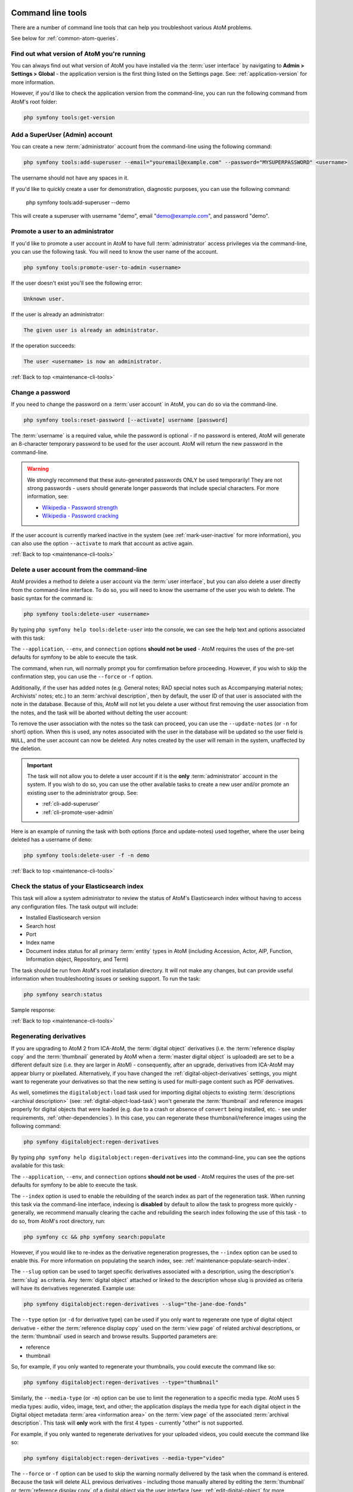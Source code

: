 .. _maintenance-cli-tools:

==================
Command line tools
==================

There are a number of command line tools that can help you troubleshoot
various AtoM problems.

See below for :ref:`common-atom-queries`.

.. SEEALSO::

   * :ref:`maintenance-populate-search-index`
   * :ref:`maintenance-clear-cache`
   * :ref:`digital-object-load-task`
   * :ref:`cli-import-export`
   * :ref:`maintenance-webserver`
   * :ref:`maintenance-troubleshooting`

   We also have a slides of many of our command-line tasks. See:

   * https://www.slideshare.net/accesstomemory/atoms-command-line-tasks-an-introduction

.. _cli-get-version:

Find out what version of AtoM you're running
============================================

You can always find out what version of AtoM you have installed via the
:term:`user interface` by navigating to **Admin > Settings > Global** - the
application version is the first thing listed on the Settings page. See:
:ref:`application-version` for more information.

However, if you'd like to check the application version from the
command-line, you can run the following command from AtoM's root folder:

.. code:: bash

   php symfony tools:get-version

.. _cli-add-superuser:

Add a SuperUser (Admin) account
===============================

You can create a new :term:`administrator` account from the command-line
using the following command:

.. code:: bash

   php symfony tools:add-superuser --email="youremail@example.com" --password="MYSUPERPASSWORD" <username>

The username should not have any spaces in it.

If you'd like to quickly create a user for demonstration, diagnostic purposes,
you can use the following command:

   php symfony tools:add-superuser --demo

This will create a superuser with username "demo", email "demo@example.com",
and password "demo".

.. _cli-promote-user-admin:

Promote a user to an administrator
==================================

If you'd like to promote a user account in AtoM to have full
:term:`administrator` access privileges via the command-line, you can use the
following task. You will need to know the user name of the account.

.. code:: bash

   php symfony tools:promote-user-to-admin <username>

If the user doesn't exist you'll see the following error:

.. code:: bash

   Unknown user.

If the user is already an administrator:

.. code:: bash

   The given user is already an administrator.

If the operation succeeds:

.. code:: bash

   The user <username> is now an administrator.

.. SEEALSO::

   For more information on user permissions, user roles, and how to manage them,
   see:

   * :ref:`user-roles`
   * :ref:`manage-user-accounts`
   * :ref:`edit-user-permissions`

:ref:`Back to top <maintenance-cli-tools>`

.. _cli-change-password:

Change a password
=================

If you need to change the password on a :term:`user account` in AtoM, you can
do so via the command-line.

.. code:: bash

   php symfony tools:reset-password [--activate] username [password]

The :term:`username` is a required value, while the password is optional - if
no password is entered, AtoM will generate an 8-character temporary password
to be used for the user account. AtoM will return the new password in the
command-line.

.. warning::

   We strongly recommend that these auto-generated passwords ONLY be used
   temporarily! They are not strong passwords - users should generate longer
   passwords that include special characters. For more information, see:

   * `Wikipedia - Password strength <http://en.wikipedia.org/wiki/Password_strength>`__
   * `Wikipedia - Password cracking <http://en.wikipedia.org/wiki/Password_cracking>`__

If the user account is currently marked inactive in the system (see
:ref:`mark-user-inactive` for more information), you can also use the option
``--activate`` to mark that account as active again.

.. seealso::

   You can also manage user passwords through the :term:`user interface`. For
   more information, see:

   * :ref:`change-password`
   * :ref:`edit-user`

:ref:`Back to top <maintenance-cli-tools>`

.. _cli-delete-user:

Delete a user account from the command-line
===========================================

AtoM provides a method to delete a user account via the :term:`user interface`,
but you can also delete a user directly from the command-line interface. To do
so, you will need to know the username of the user you wish to delete. The
basic syntax for the command is:

.. code-block:: bash

   php symfony tools:delete-user <username>

By typing ``php symfony help tools:delete-user`` into the console, we can see
the help text and options associated with this task:

.. image:: images/cli-delete-user.*
   :align: center
   :width: 90%
   :alt: An image of the options available in the delete-user command

The ``--application``, ``--env``, and ``connection`` options **should not be
used** - AtoM requires the uses of the pre-set defaults for symfony to be
able to execute the task.

The command, when run, will normally prompt you for comfirmation before
proceeding. However, if you wish to skip the confirmation step, you can use the
``--force`` or ``-f`` option.

Additionally, if the user has added notes (e.g. General notes; RAD special
notes such as Accompanying material notes; Archivists' notes; etc.) to an
:term:`archival description`, then by default, the user ID of that user is
associated with the note in the database. Because of this, AtoM will not let you
delete a user without first removing the user association from the notes, and
the task will be aborted without delting the user account:

.. image:: images/cli-delete-user-notes.*
   :align: center
   :width: 90%
   :alt: An image of the options available in the delete-user command

To remove the user association with the notes so the task can proceed, you can use
the ``--update-notes`` (or ``-n`` for short) option. When this is used, any notes
associated with the user in the database will be updated so the user field is
``NULL``, and the user account can now be deleted. Any notes created by the user
will remain in the system, unaffected by the deletion.

.. IMPORTANT::

   The task will not allow you to delete a user account if it is the **only**
   :term:`administrator` account in the system. If you wish to do so, you can use
   the other available tasks to create a new user and/or promote an existing user
   to the administrator group. See:

   * :ref:`cli-add-superuser`
   * :ref:`cli-promote-user-admin`

Here is an example of running the task with both options (force and update-notes)
used together, where the user being deleted has a username of ``demo``:

.. code-block:: bash

   php symfony tools:delete-user -f -n demo

.. SEEALSO::

   * :ref:`Delete a user account via the user interface <delete-user>`

:ref:`Back to top <maintenance-cli-tools>`

.. _cli-search-status:

Check the status of your Elasticsearch index
============================================

This task will allow a system administrator to review the status of AtoM's
Elasticsearch index without having to access any configuration files. The task
output will include: 

* Installed Elasticsearch version
* Search host
* Port
* Index name
* Document index status for all primary :term:`entity` types in AtoM (including 
  Accession, Actor, AIP, Function, Information object, Repository, and Term)

The task should be run from AtoM's root installation directory. It will not
make any changes, but can provide useful information when troubleshooting
issues or seeking support. To run the task: 

.. code-block:: bash

   php symfony search:status

Sample response: 

.. image:: images/cli-search-status-response.*
   :align: center
   :width: 90%
   :alt: An image of a typical response to the search:status task

.. SEEALSO::

   * :ref:`maintenance-elasticsearch`
   * :ref:`maintenance-populate-search-index`
   * :ref:`maintenance-troubleshooting`

:ref:`Back to top <maintenance-cli-tools>`

.. _cli-regenerate-derivatives:

Regenerating derivatives
========================

If you are upgrading to AtoM 2 from ICA-AtoM, the :term:`digital object`
derivatives (i.e. the :term:`reference display copy` and the
:term:`thumbnail` generated by AtoM when a :term:`master digital object` is
uploaded) are set to be a different default size (i.e. they are larger in
AtoM) - consequently, after an upgrade, derivatives from ICA-AtoM may appear
blurry or pixellated. Alternatively, if you have changed the
:ref:`digital-object-derivatives` settings, you might want to regenerate your
derivatives so that the new setting is used for multi-page content such as PDF
derivatives.

As well, sometimes the ``digitalobject:load`` task used for importing digital
objects to existing :term:`descriptions  <archival description>` (see:
:ref:`digital-object-load-task`) won't generate the :term:`thumbnail` and
reference images properly for digital objects that were loaded (e.g. due to a
crash or absence of ``convert`` being installed, etc. - see under requirements,
:ref:`other-dependencies`). In this case, you can regenerate
these thumbsnail/reference images using the following command:

.. code:: bash

   php symfony digitalobject:regen-derivatives

By typing ``php symfony help digitalobject:regen-derivatives`` into the
command-line, you can see the options available for this task:

.. image:: images/cli-regen-derivs.*
   :align: center
   :width: 90%
   :alt: An image of the options available in the regen-derivatives command

The ``--application``, ``--env``, and ``connection`` options **should not be
used** - AtoM requires the uses of the pre-set defaults for symfony to be
able to execute the task.

The ``--index`` option is used to enable the rebuilding of the search index as
part of the regeneration task. When running this task via the command-line
interface, indexing is **disabled** by default to allow the task to progress
more quickly - generally, we recommend manually clearing the cache and
rebuilding the search index following the use of this task - to do so,
from AtoM's root directory, run:

.. code-block:: bash

   php symfony cc && php symfony search:populate

However, if you would like to re-index as the derivative regeneration progresses,
the ``--index`` option can be used to enable this. For more information on
populating the search index, see: :ref:`maintenance-populate-search-index`.

The ``--slug`` option can be used to target specific derivatives associated with
a description, using the description's :term:`slug` as criteria. Any
:term:`digital object` attached or linked to the description whose slug is
provided as criteria will have its derivatives regenerated. Example use:

.. code:: bash

   php symfony digitalobject:regen-derivatives --slug="the-jane-doe-fonds"

The ``--type`` option (or ``-d`` for derivative type) can be used if you only
want to regenerate one type of digital object derivative - either the
:term:`reference display copy` used on the :term:`view page` of related archival
descriptions, or the :term:`thumbnail` used in search and browse results. Supported
parameters are:

* reference
* thumbnail

So, for example, if you only wanted to regenerate your thumbnails, you could
execute the command like so:

.. code:: bash

   php symfony digitalobject:regen-derivatives --type="thumbnail"

Similarly, the ``--media-type`` (or ``-m``) option can be use to limit the
regeneration to a specific media type. AtoM uses 5 media types: audio, video,
image, text, and other; the application displays the media type for each digital object in
the Digital object metadata :term:`area <information area>` on the 
:term:`view page` of the associated :term:`archival description`. This task will
**only** work with the first 4 types - currently "other" is not supported.

For example, if you only wanted to regenerate derivatives for your uploaded 
videos, you could execute the command like so: 

.. code:: bash

   php symfony digitalobject:regen-derivatives --media-type="video"

The ``--force`` or ``-f`` option can be used to skip the warning normally
delivered by the task when the command is entered. Because the task will delete
ALL previous derivatives - including those manually altered by editing the
:term:`thumbnail` or :term:`reference display copy` of a digital object via the
user interface (see: :ref:`edit-digital-object` for more information) - the task
will normally ask for confirmation when invoked:

.. image:: images/cli-regen-derivs-warning.*
   :align: center
   :width: 70%
   :alt: An image of the CLI warning when invoking the regen-derivatives command

However, experienced developers and system administrators can skip having to
manually confirm the procedure by using the ``--force`` (or ``-f`` for short)
option as part of the command.

The ``--only-externals`` (or ``-o`` for short) option can be used if you would
only like to attempt to regenerate the local derivatives for linked digital
objects - that is, those that have been linked via an external URI, rather than
by uploading a :term:`master digital object`. For more information on linking
digital objects, see: :ref:`link-digital-object`.

The ``--skip-to`` option is useful when the task is interrupted, such as when
an error is encountered mid-process that ends the task. As the task
progresses during normal execution, it will output information about the
current digital object filename it is working on. If the task interrupts
(for example, trying to fetch a large external digital object, the task might
time out), a system administrator can use this option to resume the task
where it interrupts. Example:

.. code-block:: bash

   $ php symfony digitalobject:regen-derivatives

   Regenerating derivatives for file1.jpg...
   Regenerating derivatives for file2.jpg...
   Regenerating derivatives for file3.jpg...

   <timeout error occurs>

   $ php symfony digitalobject:regen-derivatives --skip-to='file3.jpg'

   Regenerating derivatives for file3.jpg...
   <task continues where it left off>

The ``--json`` or ``-j`` option is for advanced users who would like to target
only a specific subset of digital objects for regeneration. With this option, a
user can supply the path to a JSON file that lists the internal
digital_object ID's associated with the digital objects targeted and stored in
AtoM's database. These digital_object ID's will first need to be determined
by crafting an SQL query designed to meet your specific criteria. Help crafting
these queries is not covered here (though you can see below,
:ref:`common-atom-queries`, for a BASIC introduction to SQL queries in AtoM) - in
general, we only recommend this task be used by experienced administators.

Once you have determined the IDs of the digital objects you would like to target
with the task, you can place them in square brackets in a JSON file, separated by
commas, like so:

.. code:: bash

   [372, 366, 423, 117]

*(etc)*

The criteria for the ``--json`` option then becomes the path to your JSON file:

.. code:: bash

   php symfony digitalobject:regen-derivatives --json="path/to/my.json"

.. WARNING::

   When running the ``regen-derivatives`` task, **all** of your current derivatives
   for the targeted digital objects will be deleted - meaning ALL of them if you
   provide no criteria such as a slug or a JSON file. They will be replaced
   with new derivatives after the task has finished running. If you have
   manually changed the :term:`thumbnail` or :term:`reference display copy`
   of a digital object via the user interface (see:
   :ref:`edit-digital-object`), these two will be replaced with digital
   object derivatives created from the :term:`master digital object`.

Finally, the ``--no-overwrite`` or ``-n`` option can be used if you only want to
generate derivatives where they are currently missing. All existing derivatives
will be left as-is in AtoM. When this option is used, no confirmation prompt is
given: the task will begin generating missing derivatives as soon as you enter
it in the console.

:ref:`Back to top <maintenance-cli-tools>`

.. _cli-re-index-pdf:

Re-indexing PDF text
====================

.. code:: bash

   php symfony digitalobject:extract-text

In rare situations you may want to to re-index all PDFs to make their text
searchable in AtoM without having to re-import them completely. This task
will go through each existing PDF imported into AtoM and re-index their
contents for searches.

For linked :term:`digital objects <digital object>` (e.g. PDFs that are linked
from a publicly accessible URI, instead of uploaded locally - see for example:
:ref:`link-digital-object`), this task will re-fetch a version of the external
PDF and store it in a temporary file, re-index the contents, and then purge the
local :term:`master <master digital object>` after the indexing is complete.

.. TIP::

      .. image:: images/app-yml-settings.*
         :align: right
         :width: 20%
         :alt: An image of the app.yml file in AtoM

   Large PDFs may cause 500 errors if you do not first adjust the download
   timeout limit. You can do this by changing the value in the ``app.yml`` file
   located in ``/config/app.yml``. The default timeout value in AtoM is 10s. You
   should also clear the cache after making changes to the ``app.yml`` file:

   .. code:: bash

      php symfony cc


.. _cli-rebuild-nested-set:

Rebuild the nested set
======================

AtoM generally uses a relational database to store its data (we recommend
MySQL). However, relational databases, which are comprised of flat tables,
are not particularly suited to handling hierarchical data. As developer
`Mike Hillyer <http://mikehillyer.com/articles/managing-hierarchical-data-in-mysql/>`__
notes, "Hierarchical data has a parent-child relationship that is not naturally
represented in a relational database table." One method of addressing this is
to employ a "Nested set model" (`Wikipedia <http://en.wikipedia.org/wiki/Nested_set_model>`__).
AtoM makes use of a nested set to manage hierarchical relationships, such as
between parent and child :term:`terms <term>` and
:term:`descriptions <archival description>`.

Sometimes, during operations that involve updates to large hierarchies, the
nested set can become corrupted - especially if the server times out during an
operation that reaches the execution limit settings. The following task will
rebuild all nested sets in AtoM:

.. code:: bash

   php symfony propel:build-nested-set

.. _cli-generate-slugs:

Generate slugs
==============

In some cases, AtoM may time out in the middle of an operation that involves
the creation of new records - for example, if a user attempts to import a
very large CSV file through the :term:`user interface` (rather than the
command-line - see: :ref:`csv-import`). In such cases, it is possible that
AtoM has died after creating an :term:`information object`, but before having
a chance to create a :term:`slug` for the record. This can cause unexpected
errors in the application - most notably, 500 errors when trying to access the
records missing slugs through the application interface.

If you want to generate slugs for records in AtoM without them, you can use
the following command:

.. code:: bash

   php symfony propel:generate-slugs

This task will work for the following entities:

* information objects (e.g. :term:`archival descriptions <archival description>`)
* actors (e.g. :term:`authority records <authority record>`)
* :term:`terms <term>`
* :term:`taxonomies <taxonomy>`
* physical objects (e.g. :term:`storage <physical storage>` locations, etc)
* :term:`events <event>` (e.g. creation events, etc - usually the relationship
  between actors and information objects)
* :term:`accession records <accession record>`
* :term:`deaccession records <deaccession record>`
* :term:`digital objects <digital object>`
* :term:`functions <function>`
* :term:`rights records <rights record>`
* :term:`static pages <static page>`
* relations (e.g. relations between objects - i.e. relating two descriptions,
  relating an information object to a digital object, relating an information
  object to a physical storage location, relating two actors, etc)

If an error has left other areas in AtoM without slugs (for example, a donor
record, etc), this task will **not** resolve the issue - you will likely have
to manually insert a slug into the database for that entity.

For information objects, the generate slugs task will respect the global
settings for the source from which description permalinks are created. These
settings can be controlled by an :term:`administrator` via the user interface
- for more information, see: 

* :ref:`description-permalinks`.
* :ref:`permissive-slugs`

Note that by default, existing slugs will **not** be replaced. If you want to
generate new slugs for existing objects, you will need to first delete the
existing slugs from the database. This can be useful for records in which a
random slug has been automatically assigned, because the default user data
used to generate the slug has not been provided (see
:ref:`below <slugs-in-atom>` for more information on how slugs are generated in
AtoM).

However, if you would like to replace **all** existing slugs with newly
generated slugs, you can use the ``--delete`` option, like so:

.. code:: bash

   php symfony propel:generate-slugs --delete

.. IMPORTANT::

   This will replace all custom slugs you may have created with the
   Rename module! For more information on the Rename module, see:
   :ref:`rename-title-slug`

Slugs can also be manually deleted via SQL queries. For further information on
deleting slugs from AtoM's database via SQL, see below in the section on
:ref:`common-atom-queries` - particularly, :ref:`sql-delete-slugs`.

.. SEEALSO::

   * :ref:`sql-truncate-slugs`

.. _slugs-in-atom:

Notes on slugs in AtoM
----------------------

A :term:`slug` is a word or sequence of words which make up the last part of a
URL in AtoM. It is the part of the URL that uniquely identifies the resource
and often is indicative of the name or title of the page (e.g.: in
*www.yourwebpage.com/about*, the slug is *about*). The slug is meant to
provide a unique, human-readable, permanent link to a resource.

In AtoM, all pages based on user data (such as :term:`archival descriptions
<archival description>`, :term:`archival institutions <archival institution>`,
:term:`authority records <authority record>`, :term:`terms <term>`, etc.) are
automatically assigned a slug based on the information entered into the
resource:

==================== =============================
Entity type          Slug derived from
==================== =============================
Archival description Title or Reference code
Authority record     Authorized form of name
Accession            Identifier (accession number)
Users, Groups        Automatically generated
Other entities       Name
==================== =============================

By default in new  installations, AtoM will "sanitize" slugs, removing spaces, 
special characters, punctuation, and capital letters. However, this behavior can
be changed by an administrator to allow a more permissive slug generation 
pattern, where any UTF-8 character allowed by 
`RFC 3987 <https://tools.ietf.org/html/rfc3987>`__ in an Internationalized 
Resource Identifier 
(`IRI <https://en.wikipedia.org/wiki/Internationalized_Resource_Identifier>`__)
can be used. For more information, see: 

* :ref:`permissive-slugs`

When this permissive mode is enabled, AtoM will allow the following to be used 
in slugs: 

* a-z, A-Z, and 0-9
* All unicode characters specified in `RFC 3987 <https://tools.ietf.org/html/rfc3987>`__, 
  including characters with accents
* The following punctuation symbols: ``, - _ ~ : = * @``

Certain special characters are still reserved either as specified by IRI
requirements or based on how AtoM generates URLs. Consequently, even when
permissive mode is enabled, some sanitization will still take place. For
example:

* Spaces will still be replaced by dashes
* Special characters not listed above will be stripped - examples include: 
  ``! ` " ' # $ / | \ + % ( ) { } [ ] . < > ?``

When the permissive setting is set to "No" and slugs are being more 
comprehensively sanitized, generated slugs will only allow digits, letters,
and dashes. Sequences of unaccepted characters (e.g. accented or special
characters, etc.) are replaced with valid characters such as English alphabet
equivalents or dashes. This conforms to general practice around slug creation
- for example, it is "common practice to make the slug all lowercase, accented
characters are usually replaced by letters from the English alphabet,
punctuation marks are generally removed, and long page titles should also be
truncated to keep the final URL to a reasonable length"
(`Wikipedia <http://en.wikipedia.org/wiki/Clean_URL#Slug>`__). 

In AtoM, all slugs are truncated to a maximum of 250 characters. Case matters
for the uniqueness of a slug - for example: ``my-slug`` is not considered the
same as ``My-slug`` or ``My-Slug``, which could all point to different records
in AtoM.

If a slug is already in use, AtoM will append a dash and an incremental number
(a numeric suffix) to the new slug - for example, if the slug "*correspondence*"
is already in use, the next record with a title of "correspondence" will
receive the slug "*correspondence-2*".

If a record is created without data in the :term:`field` from which the slug
is normally derived (e.g. an :term:`archival description` created without a
title), AtoM will assign it a randomly generated alpha-numeric slug. Once
assigned, slugs for archival descriptions can be changed through the
:term:`user interface`. Slugs for other entity types cannot be changed through
the user interface - either the record must be deleted and a new record created,
or you must manipulate the database directly, or use the :ref:`cli-generate-slugs` 
task described above.

.. TIP::

   Users can edit the slug associated with an :term:`archival description`
   via the :term:`user interface`. For more information, see:

   * :ref:`rename-title-slug`

Finally, :term:`static pages <static page>`, or permanent links, include a
slug :term:`field` option, but only slugs for new static pages can be edited
by users; the slugs for the default :term:`Home page` and :term:`About page`
in AtoM **cannot** be edited. New static page slugs can either be customized
by users or automatically generated by AtoM if the field is left blank; AtoM
will automatically generate a slug that is based on the "Title" you have
indicated for the new static page. For more information on static pages in
AtoM, see: :ref:`manage-static-pages`.

.. NOTE::

   Slugs such as "search" and "browse" are reserved for use in AtoM by the
   Search and Browse modules - if you create a static page, or even a
   description, with the slug "search", it may interfere with your search
   results, redirecting to this new page instead of display your results! A
   simple workaround would be to iterate the slug (e.g. "search-1") or alter
   it in some meaningful way (e.g. for a static page with tips on searching,
   changing the slug to "search-help").

.. TIP::

   For developers interested in seeing the code where slugs are handled in
   AtoM, see ``/lib/model/QubitSlug.php``

.. _cli-normalize-taxonomy:

Taxonomy normalization
======================

A command-line tool will run through :term:`taxonomy` terms, consolidating
duplicate terms. If you've got two terms named "Vancouver" in the "Places"
taxonomy, for example, it will update term references to point to one of the
terms and will delete the others.

.. code:: bash

   php symfony taxonomy:normalize [--culture=<culture>] <taxonomy name>

**Task options**

.. image:: images/cli-taxonomy-normalize.*
   :align: center
   :width: 70%
   :alt: An image of the CLI options when invoking the taxonomy:normalize command

By entering ``php symfony help taxonomy:normalize`` into the command-line, you
see the options and descriptions available on this tool, as pictured above.

The ``--application``, ``--env``, and ``connection`` options **should not be
used** - AtoM requires the uses of the pre-set defaults for symfony to be
able to execute the import.

The ``--culture`` option on this command-line tool is optional - the default
value, if none is entered is *en* (English). The value you
enter for <culture> should be the default culture of the terms you wish to
normalize - in most cases this will be the default culture you set up when
installing AtoM (though depending on your imports and multi-lingual use of the
application, this may not always be true) The value, if needed, should be
entered using two-letter ISO  639-1 language code values - for example,
"en" for English; "fr" for French,  "it" for Italian, etc.
See `Wikipedia <http://en.wikipedia.org/wiki/List_of_ISO_639-1_codes>`__ for a
full list of ISO 639-1 language codes.

The taxonomy name value should be entered as it is seen in the 
:term:`user interface` in **Manage > Taxonomies** for the culture you want to 
normalize (i.e. if you are trying to normalize the French terms, then use the 
French name of the related taxonomy). This value is case sensitive. If the 
taxonomy name has spaces (i.e. if it is more than one word), use quotation 
marks around the taxonomy name.

Below is an example of running this command on French terms in the Description 
Details Level taxonomy:

.. code:: bash

   php symfony taxonomy:normalize --culture="fr" "Niveaux de détail de la description"

You might also run this command on English terms in the Places taxonomy like
so:

.. code:: bash

   php symfony taxonomy:normalize Places

.. _cli-normalize-physical-object:

Manage physical storage locations
=================================

AtoM currently provides two command-line tasks that enable system administrators
to manage physical object storage locations and to perform the following:

* Consolidate duplicated storage location information.
* Delete physical object storage locations not linked to any descriptions.

Normalize physical object data
------------------------------

The physical object normalization task aids in the management of containers
in AtoM's physical storage module. Specifically, this task identifies duplicate
storage locations that share identical values in the container name, location,
and type. When duplicates are identified, the oldest of this data (based on the
createdAt timestamp in the database) will be preserved, and then all relations
from the duplicate(s) are appended to that record before deletion. Running this
task essentially aids in the consolidation of duplicate storage locations.

.. code:: bash

   php symfony physicalobject:normalize

**Task options**

.. image:: images/cli-physical-obj-normalize.png
   :align: center
   :width: 70%
   :alt:   An image of the CLI options when invoking the physicalobject:normalize 
           command

By entering ``php symfony help physicalobject:normalize`` into the command-line,
you see the options and descriptions available on this tool, as pictured above.

The ``--application``, ``--env``, and ``connection`` options **should not be
used** - AtoM requires the uses of the pre-set defaults for symfony to be
able to execute the import.

The ``--name-only`` option specifies that the task only should match and
consolidate based on the container's name.

The ``--verbose`` option shows details of what is marked for deletion.

The ``--force`` option will enable normalization without confirmation.

The ``--dry-run`` option makes no database changes. The output will be a list
of containers that will be affected in the console, without actually merging
and deleting.

Delete unlinked physical object locations
-----------------------------------------

Another tool that may be helpful for managing physical storage locations
is a task to identify containers in the physical storage module that are not
linked to any archival descriptions and then to delete them.

.. code:: bash

   php symfony physicalobject:delete-unlinked

**Task options**

.. image:: images/cli-physicalobject-delete-unlinked.png
   :align: center
   :width: 70%
   :alt:   An image of the CLI options when invoking the physicalobject:delete-
           unlinked command

By entering ``php symfony help physicalobject:delete-unlinked`` into the
command-line, you see the options and descriptions available on this tool, as
pictured above.

The ``--application``, ``--env``, and ``connection`` options **should not be
used** - AtoM requires the uses of the pre-set defaults for symfony to be
able to execute the import.

The ``--name-only`` option specifies that the task only should match and
consolidate based on the container's name.

The ``--verbose`` option shows details of what is marked for deletion.

The ``--force`` option will enable normalization without confirmation.

The ``--dry-run`` option makes no database changes. The output will be a list
of containers that will be affected in the console, without actually merging
and deleting.

:ref:`Back to top <maintenance-cli-tools>`

.. _cli-update-publication-status:

Update the publication status of descriptions
=============================================

In AtoM, an :term:`archival description` can have :term:`publication status`
of either "Draft" or "Published". The publication status of a record, which
can be set to either :term:`draft <draft record>` or
:term:`published <published record>`, determines whether or not the associated
description is visible to unauthenticated (i.e., not logged in) users, such as
:term:`researchers <researcher>`. It can be changed via the
:term:`user interface` in the :term:`administration area` of a description's
:term:`edit page` by a user with edit permissions.
See :ref:`publish-archival-description` for instructions on changing this via
the user interface.

If you would like to change the publication status of a record via the
command-line, you can use the following command-line tool, run from the root
directory of AtoM. You will need to know the :term:`slug` of the description
whose publication status you wish to update.

You can also update the publication status of all descriptions associated with
an :term:`archival institution` by using the ``--repo`` option and providing a
:term:`repository` slug instead - details are included below. Here is the basic
syntax of the command with all options shown:

.. code:: bash

   php symfony tools:update-publication-status [--application[="..."]] [--env="..."] [--connection="..."] [-f|--force] [-i|--ignore-descendants] [-y|--no-confirm] [-r|--repo] publicationStatus slug

Notes on use
------------

AtoM requires two parameters to be able to execute the task: the publication
status you wish to use, and the :term:`slug` of a resource on which to perform
the task. For the publication status, you can use any term you have added to the
Publication status :term:`taxonomy` in AtoM - the default terms are Draft, and
Published. You **cannot** create a new publication status :term:`term` by using
this task - the term must already exist in AtoM, or the task will fail.

**Example use (no options)** - update a description with a slug of
``example-description`` to published:

.. code:: bash

   php symfony tools:update-publication-status published example-description

**Task options:**

.. image:: images/cli-pub-status.*
   :align: center
   :width: 70%
   :alt: The CLI options when invoking the publication status command

By entering ``php symfony help tools:update-publication-status`` into the
command-line, you see the options available on this tool, as pictured above.

The ``--application``, ``--env``, and ``connection`` options **should not be
used** - AtoM requires the uses of the pre-set defaults for symfony to be
able to execute the task.

In general and as in the user interface, if a :term:`parent <parent record>`
description is updated, it will also update the publication status of its
children. In some rare cases however, there may be legacy records in the
system with a publication status of NULL. The command-line option ``--force``,
or ``-f`` for short, will force the update of the target information object
and all of its :term:`children <child record>`, including legacy records that
might have a publication status of NULL. We recommend using this option any
time you want a publication status update to affect children as well.

The ``--ignore-descendents``, or ``-i``, option can be used to leave the
publication status of all :term:`children <child record>` unchanged. This is
useful if you have a mixture of publication statuses at lower levels - some
draft, and some published.

Normally when the command is run, AtoM will ask for a y/N confirmation before
proceeding. The ``--no-confirm`` or ``-y`` option was introduced so that
developers who are interested in using this task in a larger scripted action
can override the confirmation step.

If the ``--repo`` or ``-r`` option is used, AtoM will update the publication
status for **ALL** descriptions belonging to the associated
:term:`repository` (i.e. :term:`archival institution`). To use this option,
you must supply the :term:`slug` of the repository.

**Example use** - updating all the descriptions associated with "My archival
institution" (slug = ``my-archival-institution``) to published.

.. code:: bash

   php symfony tools:update-publication-status --repo published my-archival-institution

As the task proceeds, it will print a ``.`` period in the command-line for each
record that is updated, providing a visual indication of progress.


.. image:: images/cli-update-pub-repo.*
   :align: center
   :width: 70%
   :alt: The CLI output when updating all descriptions associated with a repository

.. WARNING::

   This task is NOT designed for scalability. If you are planning on updating
   the publication status of thousands of records, we recommend using SQL to
   do so instead. We have included instructions on how to do so below - see:

   * :ref:`sql-update-publication-status`
   * :ref:`sql-update-publication-status-repo`

:ref:`Back to top <maintenance-cli-tools>`

.. _cli-unlink-creators:

Unlink creators from child descriptions and reapply inheritance to hierarchy
============================================================================

By default in AtoM, :term:`creators <creator>` and :term:`repository` names
(aka :term:`archival institutions <archival institution>`) are automatically
inherited from :term:`parent <parent record>` levels in descendant records -
meaning if you add a creator name at a :term:`collection` level, it will be
inherited all the way down to the lowest level records if no alternative
creator name is manually added to an intermediate level.

This adheres to the International Council of Archives' multilevel description
rules , which encourage descriptive practices that move "from the general to
the specific" (:ref:`ISAD <isad-template>` 2.1), include only information
relevant to the level of description (2.2), and "do not repeat information at
a lower level of description that has already been given at a higher level"
(2.4). Additionally, this supports better scalability and performance in AtoM
when working with large hierarchies, as less descriptions need to be updated
if the creator is edited.

In some circumstances, an intermediate creator can be purposefully added at
intermediate levels (e.g. a different creator for a series). For scenarios
where users *unknowingly* add direct links to the same creator at some or all
lower levels of description, the following command-line task can be used to
automatically unlink that creator and reapply the default inheritance rules at
lower levels of description.

**Using the unlink creators task**

.. code:: bash

   php symfony tools:unlink-creators

.. image:: images/cli-unlink-creators.*
   :align: center
   :width: 90%
   :alt: An image of the help page for the unlink creators from description tool

By typing ``php symfony help tools:unlink-creators`` into the command-line, you
can see the options available on the unlink creators task, as pictured above.

The ``--application``, ``--env``, and ``connection`` options **should not be
used** - AtoM requires the uses of the pre-set defaults for Symfony to be
able to execute the task.

The ``--creator-slug`` option takes the :term:`slug` of an :term:`authority
record` (i.e. one linked to descriptions as a :term:`creator`) as input. When
used, it restricts the affected descriptions to those associated with a
specific creator.

The ``--description-slug`` option takes the :term:`slug` of an 
:term:`archival description` as input, and when used, restricts the changes to 
the specified :term:`archival unit` and its descendants. 

An example of using the task to restrict the changes to a specific collection: 

.. code-block:: bash

   php symfony tools:unlink-creators --description-slug="my-collection-slug"

:ref:`Back to the top <maintenance-cli-tools>`

.. _cli-move-actor-relations:

Move description relations from one authority record to another
===============================================================

This task allows a user to specify a source :term:`authority record`, and a 
target. When run, the task will move all :term:`archival description` relations
from the source to the target, including event relations (i.e. :term:`creator` 
and other event type relations) and name :term:`access points <access point>`. 
Any existing description relations already associated with the target authority
record will be unaffected by the task.  

This can be useful in scenarios such as: 

* When performing a data migration or an update import, and you accidentally 
  create duplicate authority records
* When attempting to update an authority causes timeouts (relations 
  can be moved to a new authority with the correct information, or a temporary
  authority while the source record is updated)
* Manually cleaning up near-duplicates in a :term:`multi-repository system` (e.g. 
  combining "John Smith" and "Smith, John" into a single authority record)

The task accepts two :term:`slugs <slug>` as input - the slug of the source
authority record (i.e. the one currently with the relations), and the slug of
the target (i.e. the authority to which you want to move your relations).

.. TIP::

   A :term:`slug` is a word or sequence of words which make up a part of a URL
   that identifies a page in AtoM. It is the part of the URL located at the
   end of the URL path and often is indicative of the name or title of the
   page (e.g.: in  ``www.youratom.com/this-description``, the slug is
   ``this-description``). For more information on slugs in AtoM, see:

   * :ref:`slugs-in-atom`

The basic syntax of this task is: 

.. code-block:: bash

   php symfony actor:move-description-relations source-slug target-slug

Where ``source-slug`` is the :term:`slug` of the authority with the relations, 
and ``target-slug`` represents the slug of the authority record where the 
relations will be moved. 

By default, this task will update AtoM's search index as it runs. However, if 
you want to disable this behavior (for example, if you are moving hundreds or 
thousands of relations and want to optimize for performance), you can prevent 
this by using the ``--skip-index`` option. Example use with this option: 

.. code-block:: bash

   php symfony actor:move-description-relations --skip-index source-slug target-slug

If you skip the search index update, you will need to manually update the search
index after: 

.. code-block:: bash

   php symfony search:populate

See: :ref:`maintenance-populate-search-index`

.. IMPORTANT::

   **Task notes and limitations**

   * This task will **not** delete either authority record. That must be done
     manually after the task is run, if desired.
   * The task will **only** move description relations - not other relations,
     such as related actors.
   * This task does **not** attempt to merge actor metadata. Any metadata from
     the source that you want to see on the target must be manually added.

:ref:`Back to the top <maintenance-cli-tools>`

.. _cli-delete-description:

Delete a description
====================

You can delete a description from the command-line if you know the
description's :term:`slug`. A slug is a word or sequence of words which make
up a part of a URL that  identifies a page in AtoM. It is the part of the URL
located at the end of the URL path and often is indicative of the name or
title of the page (e.g.: in  *www.youratom.com/this-description*, the slug
is *this-description*). When a new information object is created in AtoM,
the slug for that page is generated based on the title, with spaces,
stopwords, and special characters stripped out.

If you know the slug of a description you'd like to delete, use the following
command to delete it from the command-line:

.. code:: bash

   php symfony tools:delete-description <slug>

AtoM will ask you for confirmation before you proceed giving you a count of
descriptions affected (e.g. the target description and its descendants):

.. image:: images/cli-delete-description.*
   :align: center
   :width: 70%
   :alt: The CLI warning when deleting a description

.. TIP::

   If you would like to proceed without having to confirm your actions, you
   can use the ``--no-confirmation`` option - or its shorthand, ``-B``, like
   so:

   .. code:: bash

      php symfony tools:delete-description -B <slug>

You can also delete all descriptions that are associated with a particular
:term:`repository`, by using the ``--repository`` option, and supplying the
:term:`slug` of the linked repository instead of the slug of a description. For
example, if your repository is called "Example Archives," with a slug in AtoM of
``example-archives``, then you could delete **all** :term:`archival description`
records linked to this repository with the following command:

.. code-block:: bash

   php symfony tools:delete-description --repository example-archives

:ref:`Back to top <maintenance-cli-tools>`

.. _cli-delete-drafts:

Delete all draft descriptions
=============================

If you want to remove all :term:`draft <draft record>` information object (e.g.
:term:`archival description`) records from AtoM, you can use the following
command-line tool to delete all records with a :term:`publication status` of
"Draft":

.. code:: bash

   php symfony tools:delete-drafts

The task will ask you to confirm the operation:

.. code:: bash

   >> delete-drafts Deleting all information objects marked as draft...
   Are you SURE you want to do this (y/n)?

Enter "y" if you are certain you would like to delete all draft records.

:ref:`Back to top <maintenance-cli-tools>`

.. _delete-digital-object-cli:

Delete a digital object
=======================

AtoM maintains a 1:1 relationship between a :term:`digital object` and an 
:term:`information object` (AKA an :term:`archival description`) - this means 
that every digital object in AtoM must have an associated description, and a 
description cannot be linked to more than 1 digital object. For more general
information on digital objects in AtoM, see: 

* :ref:`upload-digital-object`

You can delete a description's associated digital object from the command-line
if you know the related description's :term:`slug`, using the 
``digitalobject:delete`` task. The task also includes an option to delete 
digital objects from all descendant records, when a 
:term:`parent <parent record>` description slug is provided.  

.. TIP::

   A slug is a word or sequence of words which make up a part of a URL that
   identifies a page in AtoM. It is the part of the URL located at the end of
   the URL path and often is indicative of the name or title of the page
   (e.g.: in  ``www.youratom.com/this-description``, the slug is
   ``this-description``). For more information on slugs in AtoM, see: 

   * :ref:`slugs-in-atom`

The basic syntax for the task is:

.. code-block:: bash

    php symfony digitalobject:delete slug-of-description

Where ``slug-of-description`` represents the slug of the target record. 

By running ``php symfony help digitalobject:delete`` we can see the
command-line's help output for the task:

.. image:: images/cli-delete-object-help.*
   :align: center
   :width: 85%
   :alt: An image of the command-line's help text for the digital object delete task

The ``--application``, ``--env``, and ``connection`` options **should not be
used** - AtoM requires the uses of the pre-set defaults for Symfony to be
able to execute the task.

**Deleting digital objects from a multi-level hierarchy**

The task also include one user option, ``--and-descendants``, that can be used to delete all digital objects from an :term:`archival unit`. When using the ``--and-descendants`` option, the slug you provide should be for the top-level description in the hierarchy. Example use: 

.. code-block:: bash

    php symfony digitalobject:delete --and-descendants slug-of-top-description

Where ``slug-of-top-description`` represents the slug of the top-level 
:term:`parent <parent record>` description. 

.. IMPORTANT::

   This task will **not** automatically update the search index. You will need 
   to manually run the ``search:populate`` task after using this task. For more
   information, see: 

   * :ref:`maintenance-populate-search-index`

:ref:`Back to top <maintenance-cli-tools>`

.. _cache-xml-cli:

Generate and cache XML for all archival descriptions
====================================================

AtoM includes several options for exporting :term:`archival description`
metadata in XML format - for more information, see: :ref:`export-xml`.

Additionally, users can enable the OAI plugin to allow harvesters to collect
archival description metadata via the OAI-PMH protocol, in EAD 2002 or Dublin
Core XML - for more information, see: :ref:`oai-pmh`.

Normally, when exporting or exposing archival description metadata, the XML is
generated synchronously - that is, on request via the web browser. However,
many web browsers have a built-in timeout limit of approximately 1 minute, to
prevent long-running tasks and requests from exhausting system resources.
Because of this, attempts to export or harvest EAD 2002 XML for large
descriptive hierarchies can fail, as the browser times out before the document
can be fully generated and served to the end user.

To avoid this, AtoM includes a setting that allows users to pre-generate
XML exports via AtoM's job scheduler, and then cache them in the ``downloads``
directory. This way, when users attempt to download large XML files, they can
be served directly, instead of having to generate before the browser timeout
limit is reached. For more information, see: :ref:`cache-xml-setting`.

The XML generated will be cached in AtoM's ``downloads`` directory - 2
subdirectories named ``ead`` and ``dc`` will automatically be created, and the
XML will be stored by type in these two subdirectories.

.. image:: images/downloads-dir.*
   :align: center
   :width: 65%
   :alt: An image of the Downloads directory structure as seen in a file
         explorer

When users attempt to download XML from the :term:`view page` of an archival
description, AtoM will check if there is a cached copy of the requested XML
and if so, it will serve it. If there is no cached version available, then
AtoM will fall back to the default behavior of generating the XML on request.

In an OAI-PMH request, if a cached version of the EAD 2002 XML is available,
AtoM will serve it in response to ``oai_ead`` requests - if there is **not** a
cached version, then AtoM will return a "Metadata format unavailable" reponse.
In contrast, if no cached DC XML exists, the OAI Repository module will
generate DC XML on the fly to respond to the request.  For further information,
see: :ref:`oai-pmh`.

By default, cached XML files are generated for public users, meaning that
:term:`draft <draft record>` descriptions are **not** included in the XML.

When engaged, this setting will **not** retroactively generate and cache XML
for existing descriptions. Howeveer, this command-line task can be used to
generate and cache EAD 2002 and DC XML for all existing descriptions.

The basic syntax for the task is:

.. code-block:: bash

    php symfony cache:xml-representations

By running ``php symfony help cache:xml-representations`` we can see the
command-line's help output for the task:

.. image:: images/cli-cache-xml.*
   :align: center
   :width: 85%
   :alt: An image of the command-line's help text for the Cache XML task

The ``--application``, ``--env``, and ``connection`` options **should not be
used** - AtoM requires the uses of the pre-set defaults for Symfony to be
able to execute the task.

As the task progresses, the console will output the related ID of the current
:term:`information object`, followed by the number of the current information
object (aka :term:`archival description`) and the total count:

.. image:: images/cli-cache-xml-progress.*
   :align: center
   :width: 80%
   :alt: An example of the console's output when running the cache xml task

In some cases with very large hierarchies (for example, an
:term:`archival unit` with thousands or tens of thousands of descendants),
available system memory may be exhausted during this process, and the task may
crash before all XML can be generated. In that case, the ``--skip`` and 
``--limit`` options can be useful for managing partial loads to avoid using all 
system memory.

The ``--limit`` option can be used to limit the amount of XML files generated
when the task is executed - by default, without using this option, the task
will generate DC and EAD 2002 XML for all published descriptions in AtoM. The
``--limit`` option expects a whole number as a parameter, representing the
total number of descriptions to be exported as XML by the task. For example,
if you only want to generate XML for the first 10 descriptions in AtoM, you
could run the task like so:

.. code-block:: bash

   php symfony cache:xml-representations --limit="10" 

The ``--skip`` option accepts as a parameter the number of information objects
to be skipped - so for example, if the task crashed while trying to generate
the XML for infomation object 2445 of 5528, then you could restart it on
information object 2445 again by skipping the first 2444, like so:

.. code-block:: bash

   php symfony cache:xml-representations --skip="2444"

Below is an example of using these two options together. First, we use the 
``--limit`` option to generate the XML for only the first 10 descriptions. Then, 
in our second pass, we skip the first 10 with the ``--skip`` option, and limit 
the next pass to 5 descriptions: 

.. image:: images/cli-cache-xml-example.*
   :align: center
   :width: 85%
   :alt: An image of using the cache:xml task with the --skip and --limit options 

.. NOTE::

   By default, cached XML files are generated for public users, meaning that
   :term:`draft <draft record>` descriptions are **not** included in the XML,
   and cached XML is not generated for any unpublished archival units.

The XML generated will be cached in AtoM's ``downloads`` directory - 2
subdirectories named ``ead`` and ``dc`` will automatically be created, and the
XML will be stored by type in these two subdirectories.

.. SEEALSO::

   * :ref:`cache-xml-setting`
   * :ref:`oai-pmh`
   * :ref:`export-xml`

:ref:`Back to top <maintenance-cli-tools>`


.. _cli-scrub-html:

Remove HTML content from archival description fields
====================================================

As of the 2.2 release, HTML added to atom's descriptive templates will be
automatically escaped for security purposes. This means that if you were
previously using HTML to style content added to an edit template, it may no
longer display correctly:

.. image:: images/escaped-content.*
   :align: center
   :width: 85%
   :alt: An image of how escaped HTML content will appear when saved in AtoM

To assist legacy users who have added HTML to records in AtoM, a command-line
task to strip the HTML from descriptions and other entities has been added. At
present, it will only remove HTML from the following :term:`entity` types:

* :term:`archival description`
* :term:`authority record`
* Notes (however, General notes are **not** affected currently)
* :term:`archival institution` (aka :term:`repository` records)
* :term:`rights record`

Other entities in AtoM (such as accessions, user and goup records, terms, etc.)
will not be affected.

.. IMPORTANT::

   There are also some fields in the information object (e.g.
   :term:`archival description`) that **do not** currently support this task -
   meaning HTML will **not** be removed from these fields by running this CLI
   task:

   * :ref:`RAD <rad-template>` title note (e.g. Source of title proper,
     Attributions and conjectures, etc)
   * General notes fields in any template

**To run the HTML scrub task:**

From the root directory of your AtoM installation, run the following command:

.. code-block:: bash

   php symfony i18n:remove-html-tags

The command-line interface will output information on how many fields within
each :term:`information object` were scrubbed, as well as a summary when the
task terminates:

.. image:: images/scrub-html-changes.*
   :align: center
   :width: 85%
   :alt: An image of the command-line output after executing the remove html
         tags task

The task will have the following effects on HTML elements:

* Links, including email ``mailto:`` links, will be replaced with AtoM's
  custom formatting for links - for more information, see:
  :ref:`formatting-links`. This means that after being run, links will now
  appear in AtoM's view pages as they were intended to when the HTML was
  added.
* Styling elements, such as ``<em>``, ``<b>``, ``<strong>``, ``<i>``, etc.
  will be removed with no substitutions (the text they wrap will be
  preserved).
* List elements (``<li>``) will be replaced with an asterix and a space -
  AtoM's edit templates already include a helper that will transform asterixes
  used this way into bullets. So, ``<ul><li>This item</li></ul>`` will become
  ``* This item``
* Definition list elements such as ``<dd>``, ``<dt>``, etc (which were briefly
  used in earlier versions of AtoM to structure physical description EAD
  import data) will be removed (the text they wrap will be preserved).
* Paragraph tags (``<p>``) will be removed, and substituted with 2 line breaks
  to preserve spacing (i.e. ``/n/n``)
* HTML escape characters (for example, ``&quot;``, ``&amp;``, ``&lt;``) will
  will be replaced with the character they represent (e.g. ``"``, ``&``,
  ``<``)

.. image:: images/scrub-html-example.*
   :align: center
   :width: 85%
   :alt: An example of HTML in a form, before and after running the script

:ref:`Back to top <maintenance-cli-tools>`

.. _cli-count-terms:

Export a list of terms linked to one or more descriptions from a taxonomy
=========================================================================

This task is useful when performing an administrative review of your AtoM
installation. If you have imported a large controlled vocabulary to one of
AtoM's taxonomies (such as :term:`subject`, :term:`place`, or genre access
point terms), you might want to be able to determine which terms are actually
in use (i.e. linked to descriptions) versus those which are currently not
linked to any descriptions.

This task, when run against a specific :term:`taxonomy`, will generate a CSV
with a list of terms that are linked to one or more archival descriptions
(information objects). The CSV includes a count of how many times a specific
term is used (e.g. a count of direct links to information objects - inherited
links from a hierarchy are *not* counted). It does not list terms that are in
the taxonomy but currently not used.

The CSV output for the task includes the following columns:

* **id**: the internal object ID of the term
* **parentId**: the object ID of the the parent to which the term is linked.

  * Even in a taxonomy that is not organized hierarchically, terms are linked
    to a root term object. If the terms are organized heirarchically, then the
    ``parentID`` value will be the objectID of the parent term.

* **taxonomy**: the ID of the taxonomy to which the terms belong. In AtoM,
  typically the Subjects taxonomy ID is 35; Places is 42, etc.
* **name**: the authorized/preferred form of name for the term in the
   current culture
* **sourceCulture**: the culture in which the term was created - generally a 2
  letter ISO language code value (e.g. en, fr, es, etc)
* **culture**: Generally the value of the default installation culture of your
  AtoM instance, returned as a 2 letter ISO language code value (e.g. en, fr,
  es, etc)
* **use_count**: a simple count of the number of times the term has been
  directly linked to an information object (archival description). Inherited
  relationships are not counted - e.g. in a hierarchy of
  ``Canada > Ontario > Toronto``, when Toronto is linked to an information
  object, Canada and Ontario do not also receive a count.

To see the help for the task:

.. code-block:: bash

   php symfony help csv:export-term-usage

.. image:: images/cli-count-terms-help.*
   :align: center
   :width: 85%
   :alt: The output of running the help options for the csv:export-term-usage
         task

You must specify a target destination for the export as a file path, including
the name of the csv, and ending in the ``.csv`` extension, for the command to
work as expected. See the examples below.

**Options**

The ``--application``, ``--env``, and ``connection`` options **should not be
used** - AtoM requires the uses of the pre-set defaults for symfony to be
able to execute the export.

The ``--items-until-update`` option accepts a whole integer value, and will
indicate the progress of the task every n items by printing a dot in the
console.

you can use either the ``--taxonomy-name`` or the ``--taxonomy-id`` options to
tell the command which taxonomy terms you wish to count in the resulting CSV.
By default, the ``--taxonomy-name`` option expects the English name of the
target taxonomy; however, you can use the ``--taxonomy-name-culture`` option
to give the name of a taxonomy in another culture - this option expects a
2-letter ISO language code (e.g. "en", "fr", "es", etc) as its value.

The ``--taxonomy-id`` option expects as its value the internal ID of the
target taxonomy. Below is a list of some of the more commonly used taxonomies
in AtoM, and their IDs. This list is NOT comprehensive - to see the full list,
navigate to ``/lib/model/QubitTaxonomy.php``, or see a full list in AtoM's
code on GitHub :at-gh:`here <lib/model/QubitTaxonomy.php#L20>`.

=================================== ===
Taxonomy name                       ID
=================================== ===
 Places                             42
 Subjects                           35
 Genres                             78
 Levels of description              34
=================================== ===

**Examples**

Sample command to return terms currently used in the Subjects taxonomy, using
the ``taxonomy-name`` option:

.. code-block:: bash

   php symfony csv:export-term-usage --taxonomy-name="Subjects" /path/to/my-subjects.csv

The same command, but using the French name of the taxonomy:

.. code-block:: bash

   php symfony csv:export-term-usage --taxonomy-name-culture="fr" --taxonomy-name="Sujets" /path/to/mes-sujets.csv

An example of using the ``taxonomy-id`` option to specify the Places taxonomy:

.. code-block:: bash

   php symfony csv:export-term-usage --taxonomy-id="42" /path/to/my-places.csv

Here is the sample CSV output of a command run against the Places taxonomy in
an English installation:

.. image:: images/cli-count-terms-example.*
   :align: center
   :width: 85%
   :alt: A sample CSV output from the Places taxonomy

:ref:`Back to top <maintenance-cli-tools>`

.. _repository-lat-long:

Auto-populate repository latitude and longitude values
======================================================

AtoM includes the ability for users to add dynamic Google maps to the
:term:`view page` of a repository. To do so, a user must first have a Google
`API Key <https://developers.google.com/maps/documentation/javascript/get-api-key>`__,
and the Google Maps Javascript API key setting in **Admin > Settings** must be
populated - see:

* :ref:`maps-api-key`

Once the key is added, then any time a user adds valid latitude and longitude
values to the Contact area of an :term:`archival institution`, AtoM will add a
Dynamic Google map to the top of the repository's :term:`view page`. See:

* :ref:`add-map`

However, you can also attempt to automatically populate existing latitude and
longitude fields, based on previously entered Contact area address data (e.g.
street address, city, region, postal or zip code, country, etc).

To do so, run the following command:

.. code-block:: bash

   php symfony tools:find-repository-latlng

AtoM will begin reviewing all available :term:`repository` contact information,
and where possible, it will populate the latitude and longitude fields based
on the address data. If any issues are encountered (such as incorrect or
insufficient contact information for a lookup), the console will print an
error message and move on to the next repository for lookup.

.. image:: images/cli-latlong-output.*
   :align: center
   :width: 75%
   :alt: A sample output from the console as the lat-long task runs

By default, the task will **not** overwrite existing latitude and longitude
information. However, if you would like to replace existing data with updated
values based on the task's lookup, you can use the ``--overwrite`` option like
so:

.. code-block:: bash

   php symfony tools:find-repository-latlng --overwrite

You may want to clear the application cache and repopulate the search index
after. See:

* :ref:`maintenance-clear-cache`
* :ref:`maintenance-populate-search-index`

.. SEEALSO::

   * :ref:`digital-object-map`
   * :ref:`add-map`
   * :ref:`maps-api-key`

:ref:`Back to top <maintenance-cli-tools>`

.. _cli-purge-data:

Purging all data
================

If you're working with an AtoM installation and want to, for whatever reason,
purge all data you can do this with a command-line tool:

.. code:: bash

   php symfony tools:purge

.. warning::

   This will delete ALL DATA in your AtoM instance! Be sure this is what you
   want to do before you proceed. You may want to back up your database first
   - see :ref:`below <cli-backup-db>`

The tool will prompt you for the title and description of your site as well as
for details needed to create a new admin user. If a ``.gitconfig`` file is present
in your home directory purge will use your name and email, from that file, to
provide default values.

If you are a developer or system administrator using this task for testing purposes,
there is also a ``--demo`` option available:

.. code:: bash

   php symfony tools:purge --demo

.. IMPORTANT::

   Using the ``--demo`` option with the purge task will have the following
   consequences:

   * The task will NOT ask for confirmation before purging all data (the warning is skipped)
   * It will repopulate the database with a default demo user

     * Username: demo
     * Email: demo@example.com
     * Pass: demo

   * It will add a site title to the installation - "Demo site".
   * It will **NOT** clear the application cache. We recommend clearing the
     cache and restarting all services after running this task - e.g.

   .. code-block:: bash

      php symfony cc
      sudo systemctl restart php7.0-fpm (Ubuntu 16.04)
      sudo systemctl restart php7.2-fpm (Ubuntu 18.04)

   Optionally, if you're using Memcached as cache engine:

   .. code-block:: bash

      sudo service memcached restart

   See :ref:`manage-user-accounts` for information on how to edit or delete the
   demo user account via the :term:`user interface`. See: :ref:`site-information`
   for instructions on how to edit the site title via the user interface. See
   :ref:`maintenance-clear-cache` for more information on clearing the cache.

:ref:`Back to top <maintenance-cli-tools>`

.. _cli-backup-db:

Backing up the database
=======================

.. seealso::

   :ref:`maintenance-data-backup`

To back up a MySQL database, use the following command:

.. code:: bash

   mysqldump -u myusername -p mydbname > ./mybackupfile.sql

Be sure to use your username / password / database name. To restore
the database as it was during the dump command, you can suck it back in with
this command:

.. code:: bash

   mysql -u myusername -p mydbname < ./mybackupfile.sql

The database is now restored to the point when you dumped it.

:ref:`Back to top <maintenance-cli-tools>`

.. _cli-sitemap:

Generate an XML sitemap for search engine optimization
======================================================

This task will allow a system administrator with to generate an XML sitemap of
your AtoM instance, to enhance search engine optimization. It uses the sitemap
protocol, as described on sitemaps.org. From the site's home page:

    *Sitemaps are an easy way for webmasters to inform search engines about
    pages on their sites that are available for crawling. In its simplest
    form, a Sitemap is an XML file that lists URLs for a site along with
    additional metadata about each URL (when it was last updated, how often
    it usually changes, and how important it is, relative to other URLs in
    the site) so that search engines can more intelligently crawl the site.*

    *Web crawlers usually discover pages from links within the site and from
    other sites. Sitemaps supplement this data to allow crawlers that support
    Sitemaps to pick up all URLs in the Sitemap and learn about those URLs
    using the associated metadata. Using the Sitemap protocol does not
    guarantee that web pages are included in search engines, but provides
    hints for web crawlers to do a better job of crawling your site.*

    source: http://www.sitemaps.org/

This XML sitemap can then be passed to search index providers such as Google,
for better indexing of your AtoM instance. Multiple sitemaps can be generated
by the task to account for Google's limits on size and/or number of nodes. If
the sitemap file has more than 50,000 nodes, it will automatically be broken
into multiple sitemaps.

More information:

* On the protocol: http://www.sitemaps.org/protocol.html
* Google support: https://support.google.com/webmasters/answer/183668?hl=en&ref_topic=6080646&rd=1

The task will draw the default weighting for each :term:`level of description`
used in :term:`archival descriptions <archival description>` from a
configuration file found in ``config/sitemap.yml``. Here are the default
weightings (or priorities) for each level included:

====================  ==============
Level of description  Default weight
====================  ==============
Collection             0.9
Fonds                  0.9
Subfonds               0.8
Series                 0.7
Subseries              0.6
File                   0.5
Item                   0.4
====================  ==============

If a user adds a custom level of description to the Level of description
:term:`taxonomy` (see: :ref:`terms`), or if you wish to change the default
priorities, you can edit the ``sitemap.yml`` file found in the config directory.
see: :ref:`config-sitemap-yml` for more information.

.. IMPORTANT::

   There is currently no way to add custom weights for other
   :term:`entities <entity>` in AtoM such as :term:`authority records
   <authority record>`, :term:`archival institutions <archival institution>`,
   :term:`functions <function>`, or :term:`static pages <static page>`, etc.

   The **default weighting** for new :term:`archival description` levels of
   description added, without a custom entry into the ``config/sitemap.yml``
   file is **0.9**.

   By default, authority records receive a weight of **0.5** and static pages
   a weight of **1.0**.

When the command is run, at least 2 files are generated - by default they are
added to the root AtoM directory (though a specific location can be specified
using the task's options - see below). A ``sitemap.xml`` file acts as a
pointer file when multiple sitemaps are produced (e.g. if there are more than
50,000 nodes, the task will automatically break this up into 2 or more XML
files, as per Google's recommendations). If only 1 sitemap file is produced,
this pointer will still be generated, but will not be needed and can be
discarded if desired. The other file (or files) is the actual sitemap for your
AtoM instance - by default it is compressed using
`Gzip <https://www.gnu.org/software/gzip/>`__, although again there is also an
option to disable this if desired.

**Using the sitemap generation command-line task:**

Example use:

.. code-block:: bash

   php symfony tools:sitemap

.. image:: images/cli-sitemap-help.*
   :align: center
   :width: 70%
   :alt: An image of the help page for the sitemap CLI tool

By typing ``php symfony help tools:sitemap`` into the command-line, you can
see the options available on the ``export:bulk`` command, as pictured above.

The ``--application``, ``--env``, and ``connection`` options **should not be
used** - AtoM requires the uses of the pre-set defaults for symfony to be
able to execute the task.

the ``--output-directory`` (or ``-O`` for short) option is used to specify a
specific location for the sitemap XML files on output - by default, they are
added to AtoM's root directory.

The ``--base-url`` option can be used to specify a base URL for the AtoM
instance, used in the sitmap XML files generated. Note that AtoM will use the
value entered in the **Admin > Settings > Site information** page for the Base
URL by default, so if you've added the correct value there, you shouldn't need
this option. See: :ref:`site-information` for more on Base URLs.

The ``--indent`` is a boolean value - by default, the XML generated will be
indented and formatted to assist human readability (e.g. ``--indent=1``).
However, if desired, linebreaks and indentation can be removed, but adding
``--indent=0`` to the command

Also by default, the XML sitemap generated will be compressed using
`Gzip <https://www.gnu.org/software/gzip/>`__ - however, if desired, you can
prevent the compression by using the ``--no-compress`` option.

If an older sitemap already exists in the target directory when the task is
run, AtoM will ask you to confirm if you want the older versions to be
overwritten or not. If you don't want this interruption (e.g. if you are using
this task as part of an automated deployment, etc), you can skip the
confirmation step with ``--no-confirmation``, or ``-B`` for short.

Finally, if you would like the sitemap(s) to be submitted to Bing and Google
after generation, you can add the ``--ping`` option to the command.

.. SEEALSO::

   * :ref:`config-sitemap-yml`

:ref:`Back to top <maintenance-cli-tools>`

.. _cli-dip-upload:

Manually upload Archivematica DIP objects
=========================================

AtoM includes integration with the open source digital preservation system,
`Archivematica <https://www.archivematica.org/>`__. Using Archivematica, you can
generate Archival Information Packages (AIPs) for preservation, as well as
Dissemination Information Packages (DIPs) for use in an access system such as
AtoM. For more information, see:

* :ref:`archivematica:intro`
* :ref:`archivematica:upload-atom`
* :ref:`archivematica:store-dip`
* :ref:`Archivematica configuration for AtoM DIP upload <archivematica:admin-dashboard-atom>`

While a workflow that will automatically upload DIPs from Archivematica to
AtoM is supported (see the links above), there may be cases where an archivist
chooses to store a DIP, and then wishes to upload it later without having to run
it through the re-ingest process. In that case, a system administrator can use
this task to manually attach DIP objects to existing archival descriptions in
AtoM.

To execute the task requires several things. First, the task expects to find
DIP digital objects that have been modified by Archivematica in 2 key ways:

1. The original object file has been converted to a derivative with a corresponding
   file extension (e.g. ``.jpg``, ``.mp3``, etc)
2. A Unique Universal Identifier (UUID) as been pre-pended to the file name (for
   example, ``815da5cf-f49f-41f5-aa5d-c40d9d4dec3c-MARBLES.jpg``)

Additionally, the object names **without** the UUID must be unique for the
upload to succeed. If you have a number of files with the same name, we
suggest appending an incrementing number (e.g. ``correspondence-01``,
``correspondence-02``, etc).

For AtoM to know where to upload the objects, you will also need to prepare a
simple :term:`CSV` file. The CSV can be named anything, but must have the
extension ``.csv`` for the upload to work. The CSV must include a ``filename``
column, which specifies the full name of each object. Additionally, include
**either** an ``identifier`` column (if your identifier values in AtoM are
unique) or, preferrably, a ``slug`` column, so AtoM knows the description to
which each object will be attached.

.. image:: images/cli-dip-csv.*
   :align: center
   :width: 70%
   :alt: An image of a sample CSV accompanying a DIP objects import

.. IMPORTANT::

   Do not include both an identifier and a slug column in your CSV, or the
   upload may fail. You must choose one or the other - the final CSV should only
   have 2 columns.

The CSV should be placed in the ``objects`` directory of the DIP, with the
digital objects that will be imported. The basic syntax for the task is as
follows:

.. code-block:: bash

   php symfony import:dip-objects /path/to/my/dip

By running ``php symfony help import:dip-objects`` we can see the help page and
options included with the task:

.. image:: images/cli-dip-import.*
   :align: center
   :width: 70%
   :alt: An image of the help page for the DIP object import CLI tool

As a parameter, the task requires a file path. The path should point to the
top-level directory where you have added the DIP.

The ``--application``, ``--env``, and ``connection`` options **should not be
used** - AtoM requires the uses of the pre-set defaults for Symfony to be
able to execute the task.

The ``--undo-log-dir`` option can be used to log which information objects (aka
descriptions) have digital objects added to them as a result of running the task.
This log can be used, in event of an incomplete import, to either establish
where the import stopped or to manually remove the imported digital objects.
Undo logs contain two columns: the object ID of the :term:`information object`
to which objects have beem imported, and the DIP directory from which the objects
were imported. For more information on using the object ID, you might want to
review the section below, :ref:`common-atom-queries`.

Similarly, the ``--audit`` option can be used to verify that all objects
specified in the CSV file were imported. If any are found to be missing, then the
object's filename will be output in the console.

:ref:`Back to top <maintenance-cli-tools>`

.. _cli-tools-run:

Run a generic PHP script
========================

For cases where you need to manipulate your data and there are no existing tasks
that will accomplish what you need, AtoM has the ability to execute generic PHP 
scripts via the ``tools:run`` commmand. This task will accept the path to a PHP 
file as input, and when run will execute the script. Example use: 

.. code-block:: bash

   php symfony tools:run /path/to/my/php-script.php

.. IMPORTANT::

   We **strongly recommend** you make backups of your data before executing 
   arbitrary PHP scripts in AtoM, and that you understand what the script will
   do. If you haven't written the script yourself, be sure you trust its source!

This task includes two additional options to support logging. The ``--log`` option
will capture information about the script's execution in AtoM's default log 
location,  ``log/tools_run.log``. If a ``tools_run.log`` file already exists at 
that location, AtoM will append new log data to it the existing file. 

Alternatively, you can specify your own log name and location by using the 
``--log_file`` option in conjunction with ``--log``. This option accepts a file 
path and name as input, allowing you to specify a different location for the log
file. 

Example usage: 

.. code-block:: bash

   php symfony tools:run --log /path/to/my/php-script.php

This will execute the script at ``path/to/my/php-script.php``, and create the 
file ``log/tools_run.log`` or append data to it if ``log/tools_run.log`` already 
exists.

.. code-block:: bash

   php symfony tools:run --log --log_file="my-log-file.log" /path/to/my/php-script.php

This will execute the script at ``path/to/my/php-script.php``, and create the 
file ``my-log-file.log`` in the current location, or append data to it if 
``my-log-file.log`` already exists. 

:ref:`Back to top <maintenance-cli-tools>`

.. _common-atom-queries:

============================
Common AtoM database queries
============================

Occasionally manually modifying the AtoM database is required, such as when
data gets corrupted from timeouts or other bugs. Here we will include a few
useful queries based on common actions users wish to perform on their
databases, which are not accommodated from the user interface. For all of
these, you will need to execute them from inside MySQL, using the username
and password you created during installation.

Assuming your username and pass are both set to "root" and your database name is
``atom``, here is an example of what you would type into the command-line:

.. code:: bash

   $ mysql -u root -proot atom

Once you've accessed the database, you can run SQL queries to manually modify
the AtoM database.

.. important::

   We strongly recommend that you back-up all of your data prior to
   manipulating the database! If possible, you should test the outcome on a
   cloned development instance of AtoM, rather than performing these actions
   on a production site without testing them in advance.


.. _sql-update-publication-status:

Update all draft archival descriptions to published
===================================================

Use this command to publish all draft descriptions in AtoM:

.. code:: bash

   UPDATE status SET status_id=160 WHERE type_id=158 AND object_id <> 1;


.. _sql-update-publication-status-repo:

Update all draft archival descriptions from a particular repository to published
================================================================================

First, retrieve the id of the repository from the slug. In this example, the
repository is at http://myatomsite.com/atom/index.php/my-test-repo

.. code:: bash

   SELECT object_id FROM slug WHERE slug='my-test-repo';

Assuming in this example the id returned is 123, you would then execute the
following query to perform the publication status updates:

.. code:: bash

   UPDATE status
     SET status_id=160
     WHERE type_id=158 AND status_id=159
     AND object_id IN (
       SELECT id FROM information_object
       WHERE repository_id=123
     );

Don't forget to rebuild the search index!

.. code:: bash

   php symfony search:populate

.. _sql-truncate-slugs:

Truncate slugs to maximum character length
==========================================

This command will truncate all :term:`slugs <slug>` to a specified maximum
character length. In the example below, the character length is 245.

.. code:: bash

   UPDATE slug SET slug = LEFT(slug, 245) WHERE LENGTH(slug) > 245;

.. _sql-delete-slugs:

Delete slugs from AtoM
======================

In some cases, you may wish to replace the existing :term:`slugs <slug>` in AtoM -
particularly if they have been randomly generated because the user-supplied
data from which the slug is normally derived (e.g. the "Title" field for an
:term:`archival description`) was not entered when the record was created.
For more information on how slugs are generated by AtoM, see above,
:ref:`slugs-in-atom`. If you have since supplied the relevant information
(e.g. added a title to your archival description), you may want to generate a
new slug for it that is more meaningful.

In such a case, you will need to delete the slug in AtoM's database first -
after which you can run the command-line task to generate slugs for those
without them (see above, :ref:`cli-generate-slugs`). AtoM slugs are
conveniently stored in a table named "slug" - if you know the slug you'd like
to delete, you can use the following command to delete it from AtoM's
database (replacing *your-slug-here* with the slug you'd like to delete):

.. code:: bash

   DELETE FROM slug WHERE slug='your-slug-here';

.. IMPORTANT::

   **Remember**, you will run into problems if you don't replace the slug!
   You can use the generate-slug task to do so; see
   :ref:`cli-generate-slugs`, above. Remember as well: if you are trying to
   replace a randomnly generated slug, but you haven't filled in the data
   field from which the slug is normally derived prior to deleting the old
   slug (see :ref:`above <slugs-in-atom>` for more on how slugs are generated
   in AtoM), you will end up with another randomly generated slug!

If you wanted to delete all slugs associated with descriptions (e.g.
:term:`information objects <information object>`) and :term:`terms <term>`,
you could use the following example SQL query to delete them:

.. IMPORTANT::

   Make sure you back up your data before proceeding! See:
   :ref:`cli-backup-db`.

.. code:: bash

   DELETE
   FROM slug
   WHERE (object_id IN
         (SELECT id
          FROM term)
       OR object_id IN
         (SELECT id
          FROM information_object))
   AND object_id <> 1;

You can then use the generate-slugs task to generate new slugs:

.. code:: bash

   php symfony propel:generate-slugs

See :ref:`above <cli-generate-slugs>` for further documentation on this
command-line tool.

If you wanted to delete **all** slugs currently stored in AtoM, you could do
so with the following query:

.. code:: bash

   DELETE FROM slug;

.. WARNING::

   This is an extreme action, and it will delete **ALL** slugs, including
   custom slugs for your static pages - and may break your application. The
   :ref:`generate-slugs task <cli-generate-slugs>` will not replace fixtures
   slugs - e.g. those that come installed with AtoM, such as for settings
   pages, browse pages, menus, etc - or any static pages! We strongly recommend
   backing up your database before attempting this - see above,
   :ref:`cli-backup-db` - and we recommend using SQL queries to
   *selectively* delete slugs!

:ref:`Back to the top <maintenance-cli-tools>`